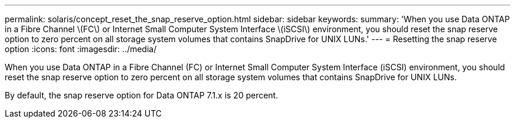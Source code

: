 ---
permalink: solaris/concept_reset_the_snap_reserve_option.html
sidebar: sidebar
keywords: 
summary: 'When you use Data ONTAP in a Fibre Channel \(FC\) or Internet Small Computer System Interface \(iSCSI\) environment, you should reset the snap reserve option to zero percent on all storage system volumes that contains SnapDrive for UNIX LUNs.'
---
= Resetting the snap reserve option
:icons: font
:imagesdir: ../media/

[.lead]
When you use Data ONTAP in a Fibre Channel (FC) or Internet Small Computer System Interface (iSCSI) environment, you should reset the snap reserve option to zero percent on all storage system volumes that contains SnapDrive for UNIX LUNs.

By default, the snap reserve option for Data ONTAP 7.1.x is 20 percent.
